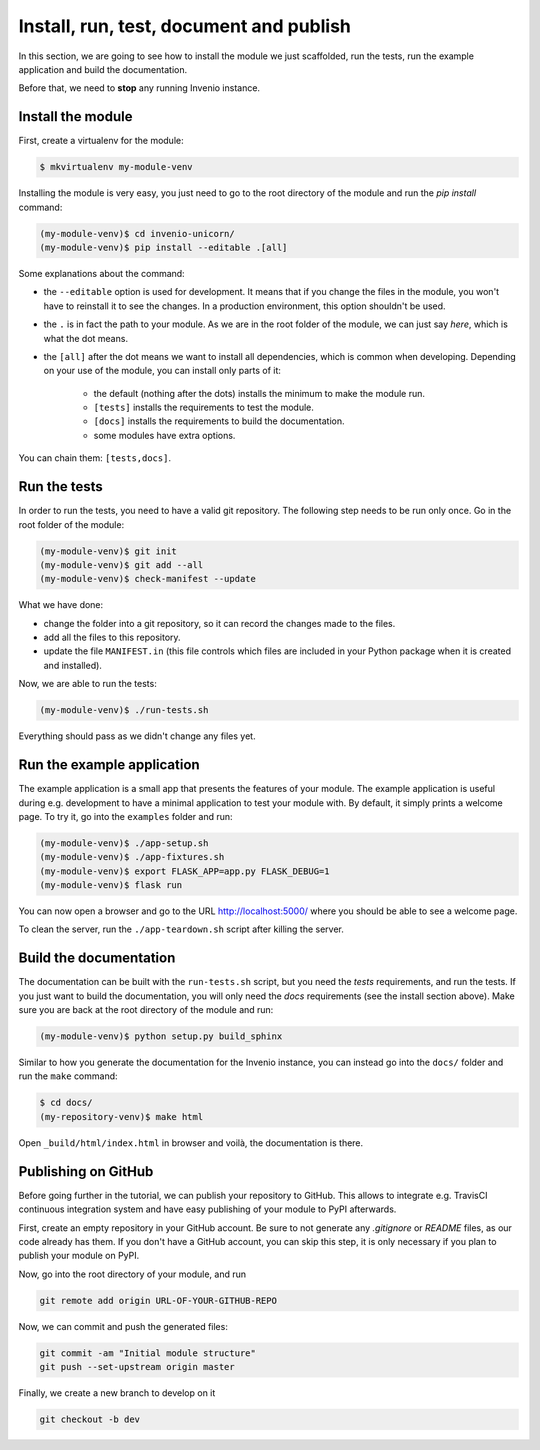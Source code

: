 ..
    This file is part of Invenio.
    Copyright (C) 2017-2018 CERN.

    Invenio is free software; you can redistribute it and/or modify it
    under the terms of the MIT License; see LICENSE file for more details.

.. _install-run-and-test:

Install, run, test, document and publish
========================================
In this section, we are going to see how to install the module we just
scaffolded, run the tests, run the example application and build the
documentation.

Before that, we need to **stop** any running Invenio instance.

Install the module
------------------
First, create a virtualenv for the module:

.. code-block:: bash

    $ mkvirtualenv my-module-venv

Installing the module is very easy, you just need to go to the root directory
of the module and run the `pip install` command:

.. code-block:: bash

    (my-module-venv)$ cd invenio-unicorn/
    (my-module-venv)$ pip install --editable .[all]

Some explanations about the command:

- the ``--editable`` option is used for development. It means that if you change the
  files in the module, you won't have to reinstall it to see the changes. In a
  production environment, this option shouldn't be used.
- the ``.`` is in fact the path to your module. As we are in the root folder of
  the module, we can just say *here*, which is what the dot means.
- the ``[all]`` after the dot means we want to install all dependencies, which
  is common when developing. Depending on your use of the module, you can
  install only parts of it:

    - the default (nothing after the dots) installs the minimum to make the
      module run.
    - ``[tests]`` installs the requirements to test the module.
    - ``[docs]`` installs the requirements to build the documentation.
    - some modules have extra options.

You can chain them: ``[tests,docs]``.

.. _run-the-tests:

Run the tests
-------------
In order to run the tests, you need to have a valid git repository. The
following step needs to be run only once. Go in the root folder of the module:

.. code-block:: bash

    (my-module-venv)$ git init
    (my-module-venv)$ git add --all
    (my-module-venv)$ check-manifest --update

What we have done:

- change the folder into a git repository, so it can record the changes made to
  the files.
- add all the files to this repository.
- update the file ``MANIFEST.in`` (this file controls which files are included
  in your Python package when it is created and installed).

Now, we are able to run the tests:

.. code-block:: bash

    (my-module-venv)$ ./run-tests.sh

Everything should pass as we didn't change any files yet.

.. _run-the-example-app:

Run the example application
---------------------------
The example application is a small app that presents the features of your
module. The example application is useful during e.g. development to have a
minimal application to test your module with. By default, it simply prints a
welcome page. To try it, go into the ``examples`` folder and run:

.. code-block:: console

    (my-module-venv)$ ./app-setup.sh
    (my-module-venv)$ ./app-fixtures.sh
    (my-module-venv)$ export FLASK_APP=app.py FLASK_DEBUG=1
    (my-module-venv)$ flask run

You can now open a browser and go to the URL http://localhost:5000/ where you
should be able to see a welcome page.

To clean the server, run the ``./app-teardown.sh`` script after killing the
server.

Build the documentation
-----------------------
The documentation can be built with the ``run-tests.sh`` script, but you need
the *tests* requirements, and run the tests. If you just want to build the
documentation, you will only need the *docs* requirements (see the install
section above). Make sure you are back at the root directory
of the module and run:

.. code-block:: console

    (my-module-venv)$ python setup.py build_sphinx

Similar to how you generate the documentation for the Invenio instance, you
can instead go into the ``docs/`` folder and run the ``make`` command:

.. code-block:: console

    $ cd docs/
    (my-repository-venv)$ make html

Open ``_build/html/index.html`` in browser and voilà, the documentation is there.

Publishing on GitHub
--------------------
Before going further in the tutorial, we can publish your repository to GitHub.
This allows to integrate e.g. TravisCI continuous integration system and have
easy publishing of your module to PyPI afterwards.

First, create an empty repository in your GitHub account. Be sure to not
generate any *.gitignore* or *README* files, as our code already has them. If
you don't have a GitHub account, you can skip this step, it is only necessary
if you plan to publish your module on PyPI.

Now, go into the root directory of your module, and run

.. code-block:: bash

    git remote add origin URL-OF-YOUR-GITHUB-REPO

Now, we can commit and push the generated files:

.. code-block:: bash

    git commit -am "Initial module structure"
    git push --set-upstream origin master

Finally, we create a new branch to develop on it

.. code-block:: bash

    git checkout -b dev
